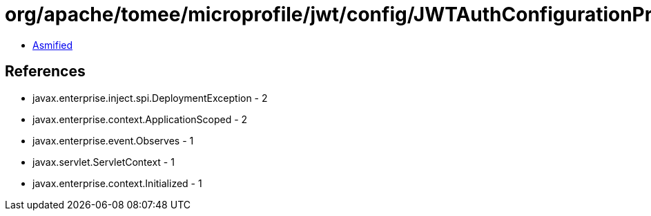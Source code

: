 = org/apache/tomee/microprofile/jwt/config/JWTAuthConfigurationProperties.class

 - link:JWTAuthConfigurationProperties-asmified.java[Asmified]

== References

 - javax.enterprise.inject.spi.DeploymentException - 2
 - javax.enterprise.context.ApplicationScoped - 2
 - javax.enterprise.event.Observes - 1
 - javax.servlet.ServletContext - 1
 - javax.enterprise.context.Initialized - 1
